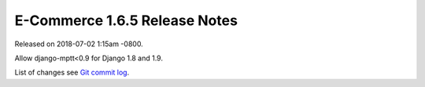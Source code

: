 E-Commerce 1.6.5 Release Notes
=========================

Released on 2018-07-02 1:15am -0800.

Allow django-mptt<0.9 for Django 1.8 and 1.9.

List of changes see `Git commit log
<https://github.com/E-Commerce/E-Commerce/commits/v1.6.5>`__.
